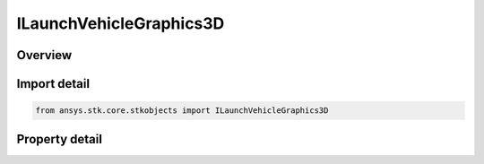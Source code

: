 ILaunchVehicleGraphics3D
========================

.. py:class:: ansys.stk.core.stkobjects.ILaunchVehicleGraphics3D

   object
   
   3D Graphics for a launch vehicle.

.. py:currentmodule:: ILaunchVehicleGraphics3D

Overview
--------

.. tab-set::

    .. tab-item:: Properties
        
        .. list-table::
            :header-rows: 0
            :widths: auto

            * - :py:attr:`~ansys.stk.core.stkobjects.ILaunchVehicleGraphics3D.model`
              - Get the launch vehicle's 3D model properties.
            * - :py:attr:`~ansys.stk.core.stkobjects.ILaunchVehicleGraphics3D.trajectory_systems`
              - Get the launch vehicle's 3D trajectory frame properties.
            * - :py:attr:`~ansys.stk.core.stkobjects.ILaunchVehicleGraphics3D.proximity`
              - Get the launch vehicle's 3D proximity properties.
            * - :py:attr:`~ansys.stk.core.stkobjects.ILaunchVehicleGraphics3D.elev_contours`
              - Get the launch vehicle's 3D elevation contour properties.
            * - :py:attr:`~ansys.stk.core.stkobjects.ILaunchVehicleGraphics3D.covariance_pointing_contour`
              - Get the launch vehicle's 3D covariance pointing properties.
            * - :py:attr:`~ansys.stk.core.stkobjects.ILaunchVehicleGraphics3D.trajectory`
              - Get the launch vehicle's 3D trajectory properties.
            * - :py:attr:`~ansys.stk.core.stkobjects.ILaunchVehicleGraphics3D.offsets`
              - Get the launch vehicle's 3D offsets properties.
            * - :py:attr:`~ansys.stk.core.stkobjects.ILaunchVehicleGraphics3D.range_contours`
              - Get the launch vehicle's 3D range contour properties.
            * - :py:attr:`~ansys.stk.core.stkobjects.ILaunchVehicleGraphics3D.covariance`
              - Get the launch vehicle's 3D covariance properties.
            * - :py:attr:`~ansys.stk.core.stkobjects.ILaunchVehicleGraphics3D.vector`
              - Get the launch vehicle's 3D vector properties.
            * - :py:attr:`~ansys.stk.core.stkobjects.ILaunchVehicleGraphics3D.data_display`
              - Get the launch vehicle's 3D data display properties.
            * - :py:attr:`~ansys.stk.core.stkobjects.ILaunchVehicleGraphics3D.model_pointing`
              - Use to point parts of a launch vehicle's model toward a target, such as the Sun or Earth.
            * - :py:attr:`~ansys.stk.core.stkobjects.ILaunchVehicleGraphics3D.drop_lines`
              - Returns an interface allowing to configure launch vehicle's drop lines.
            * - :py:attr:`~ansys.stk.core.stkobjects.ILaunchVehicleGraphics3D.vapor_trail`
              - Vapor trail attributes.
            * - :py:attr:`~ansys.stk.core.stkobjects.ILaunchVehicleGraphics3D.saa`
              - Get the launch vehicle's South Atlantic Anomaly Contour properties.
            * - :py:attr:`~ansys.stk.core.stkobjects.ILaunchVehicleGraphics3D.velocity_covariance`
              - Get the launch vehicle's 3D velocity covariance properties.
            * - :py:attr:`~ansys.stk.core.stkobjects.ILaunchVehicleGraphics3D.radar_cross_section`
              - Gets the radar cross section graphics interface.


Import detail
-------------

.. code-block:: python

    from ansys.stk.core.stkobjects import ILaunchVehicleGraphics3D


Property detail
---------------

.. py:property:: model
    :canonical: ansys.stk.core.stkobjects.ILaunchVehicleGraphics3D.model
    :type: IVehicleTrajectoryGraphics3DModel

    Get the launch vehicle's 3D model properties.

.. py:property:: trajectory_systems
    :canonical: ansys.stk.core.stkobjects.ILaunchVehicleGraphics3D.trajectory_systems
    :type: IVehicleGraphics3DSystemsCollection

    Get the launch vehicle's 3D trajectory frame properties.

.. py:property:: proximity
    :canonical: ansys.stk.core.stkobjects.ILaunchVehicleGraphics3D.proximity
    :type: IVehicleGraphics3DTrajectoryProximity

    Get the launch vehicle's 3D proximity properties.

.. py:property:: elev_contours
    :canonical: ansys.stk.core.stkobjects.ILaunchVehicleGraphics3D.elev_contours
    :type: IVehicleGraphics3DElevContours

    Get the launch vehicle's 3D elevation contour properties.

.. py:property:: covariance_pointing_contour
    :canonical: ansys.stk.core.stkobjects.ILaunchVehicleGraphics3D.covariance_pointing_contour
    :type: IVehicleGraphics3DCovariancePointingContour

    Get the launch vehicle's 3D covariance pointing properties.

.. py:property:: trajectory
    :canonical: ansys.stk.core.stkobjects.ILaunchVehicleGraphics3D.trajectory
    :type: IVehicleGraphics3DTrajectory

    Get the launch vehicle's 3D trajectory properties.

.. py:property:: offsets
    :canonical: ansys.stk.core.stkobjects.ILaunchVehicleGraphics3D.offsets
    :type: IGraphics3DOffset

    Get the launch vehicle's 3D offsets properties.

.. py:property:: range_contours
    :canonical: ansys.stk.core.stkobjects.ILaunchVehicleGraphics3D.range_contours
    :type: IGraphics3DRangeContours

    Get the launch vehicle's 3D range contour properties.

.. py:property:: covariance
    :canonical: ansys.stk.core.stkobjects.ILaunchVehicleGraphics3D.covariance
    :type: IVehicleGraphics3DCovariance

    Get the launch vehicle's 3D covariance properties.

.. py:property:: vector
    :canonical: ansys.stk.core.stkobjects.ILaunchVehicleGraphics3D.vector
    :type: IGraphics3DVector

    Get the launch vehicle's 3D vector properties.

.. py:property:: data_display
    :canonical: ansys.stk.core.stkobjects.ILaunchVehicleGraphics3D.data_display
    :type: IGraphics3DDataDisplayCollection

    Get the launch vehicle's 3D data display properties.

.. py:property:: model_pointing
    :canonical: ansys.stk.core.stkobjects.ILaunchVehicleGraphics3D.model_pointing
    :type: IGraphics3DModelPointing

    Use to point parts of a launch vehicle's model toward a target, such as the Sun or Earth.

.. py:property:: drop_lines
    :canonical: ansys.stk.core.stkobjects.ILaunchVehicleGraphics3D.drop_lines
    :type: IVehicleGraphics3DTrajectoryDropLines

    Returns an interface allowing to configure launch vehicle's drop lines.

.. py:property:: vapor_trail
    :canonical: ansys.stk.core.stkobjects.ILaunchVehicleGraphics3D.vapor_trail
    :type: IGraphics3DVaporTrail

    Vapor trail attributes.

.. py:property:: saa
    :canonical: ansys.stk.core.stkobjects.ILaunchVehicleGraphics3D.saa
    :type: IVehicleGraphics3DSAA

    Get the launch vehicle's South Atlantic Anomaly Contour properties.

.. py:property:: velocity_covariance
    :canonical: ansys.stk.core.stkobjects.ILaunchVehicleGraphics3D.velocity_covariance
    :type: IVehicleGraphics3DVelCovariance

    Get the launch vehicle's 3D velocity covariance properties.

.. py:property:: radar_cross_section
    :canonical: ansys.stk.core.stkobjects.ILaunchVehicleGraphics3D.radar_cross_section
    :type: IRadarCrossSectionGraphics3D

    Gets the radar cross section graphics interface.


